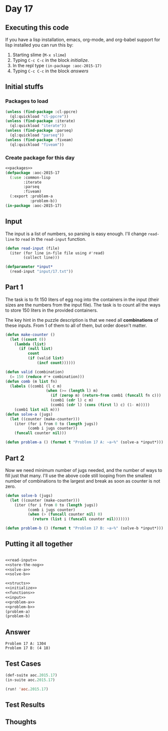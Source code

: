 #+STARTUP: indent contents
#+OPTIONS: num:nil toc:nil
* Day 17
** Executing this code
If you have a lisp installation, emacs, org-mode, and org-babel
support for lisp installed you can run this by:
1. Starting slime (=M-x slime=)
2. Typing =C-c C-c= in the block [[initialize][initialize]].
3. In the repl type =(in-package :aoc-2015-17)=
4. Typing =C-c C-c= in the block [[answers][answers]]
** Initial stuffs
*** Packages to load
#+NAME: packages
#+BEGIN_SRC lisp :results silent
  (unless (find-package :cl-ppcre)
    (ql:quickload "cl-ppcre"))
  (unless (find-package :iterate)
    (ql:quickload "iterate"))
  (unless (find-package :parseq)
    (ql:quickload "parseq"))
  (unless (find-package :fiveam)
    (ql:quickload "fiveam"))
#+END_SRC
*** Create package for this day
#+NAME: initialize
#+BEGIN_SRC lisp :noweb yes :results silent
  <<packages>>
  (defpackage :aoc-2015-17
    (:use :common-lisp
          :iterate
          :parseq
          :fiveam)
    (:export :problem-a
             :problem-b))
  (in-package :aoc-2015-17)
#+END_SRC
** Input
The input is a list of numbers, so parsing is easy enough. I'll change
=read-line= to =read= in the =read-input= function.
#+NAME: read-input
#+BEGIN_SRC lisp :results silent
  (defun read-input (file)
    (iter (for line in-file file using #'read)
          (collect line)))
#+END_SRC
#+NAME: input
#+BEGIN_SRC lisp :noweb yes :results silent
  (defparameter *input*
    (read-input "input/17.txt"))
#+END_SRC
** Part 1
The task is to fit 150 liters of egg nog into the containers in the
input (their sizes are the numbers from the input file). The task is
to count all the ways to store 150 liters in the provided containers.

The key hint in the puzzle description is that we need all
*combinations* of these inputs. From 1 of them to all of them, but
order doesn't matter.

#+NAME: solve-a
#+BEGIN_SRC lisp :results silent
  (defun make-counter ()
    (let ((count 0))
      (lambda (list)
        (if (null list)
            count
            (if (valid list)
                (incf count))))))

  (defun valid (combination)
    (= 150 (reduce #'+ combination)))
  (defun comb (m list fn)
    (labels ((comb1 (l c m)
                    (when (>= (length l) m)
                      (if (zerop m) (return-from comb1 (funcall fn c)))
                      (comb1 (cdr l) c m)
                      (comb1 (cdr l) (cons (first l) c) (1- m)))))
      (comb1 list nil m)))
  (defun solve-a (jugs)
    (let ((counter (make-counter)))
      (iter (for i from 0 to (length jugs))
            (comb i jugs counter))
      (funcall counter nil)))
#+END_SRC

#+NAME: problem-a
#+BEGIN_SRC lisp :noweb yes :results silent
  (defun problem-a () (format t "Problem 17 A: ~a~%" (solve-a *input*)))
#+END_SRC
** Part 2
Now we need minimum number of jugs needed, and the number of ways to
fill just that many. I'll use the above code still looping from the
smallest number of combinations to the largest and break as soon as
counter is not zero.

#+NAME: solve-b
#+BEGIN_SRC lisp :results silent
  (defun solve-b (jugs)
    (let ((counter (make-counter)))
      (iter (for i from 0 to (length jugs))
            (comb i jugs counter)
            (when (> (funcall counter nil) 0)
              (return (list i (funcall counter nil)))))))
#+END_SRC

#+NAME: problem-b
#+BEGIN_SRC lisp :noweb yes :results silent
  (defun problem-b () (format t "Problem 17 B: ~a~%" (solve-b *input*)))
#+END_SRC
** Putting it all together
#+NAME: structs
#+BEGIN_SRC lisp :noweb yes :results silent

#+END_SRC
#+NAME: functions
#+BEGIN_SRC lisp :noweb yes :results silent
  <<read-input>>
  <<store-the-nog>>
  <<solve-a>>
  <<solve-b>>
#+END_SRC
#+NAME: answers
#+BEGIN_SRC lisp :results output :exports both :noweb yes :tangle 2015.17.lisp
  <<structs>>
  <<initialize>>
  <<functions>>
  <<input>>
  <<problem-a>>
  <<problem-b>>
  (problem-a)
  (problem-b)
#+END_SRC
** Answer
#+RESULTS: answers
: Problem 17 A: 1304
: Problem 17 B: (4 18)
** Test Cases
#+NAME: test-cases
#+BEGIN_SRC lisp :results output :exports both
  (def-suite aoc.2015.17)
  (in-suite aoc.2015.17)

  (run! 'aoc.2015.17)
#+END_SRC
** Test Results
#+RESULTS: test-cases
** Thoughts
